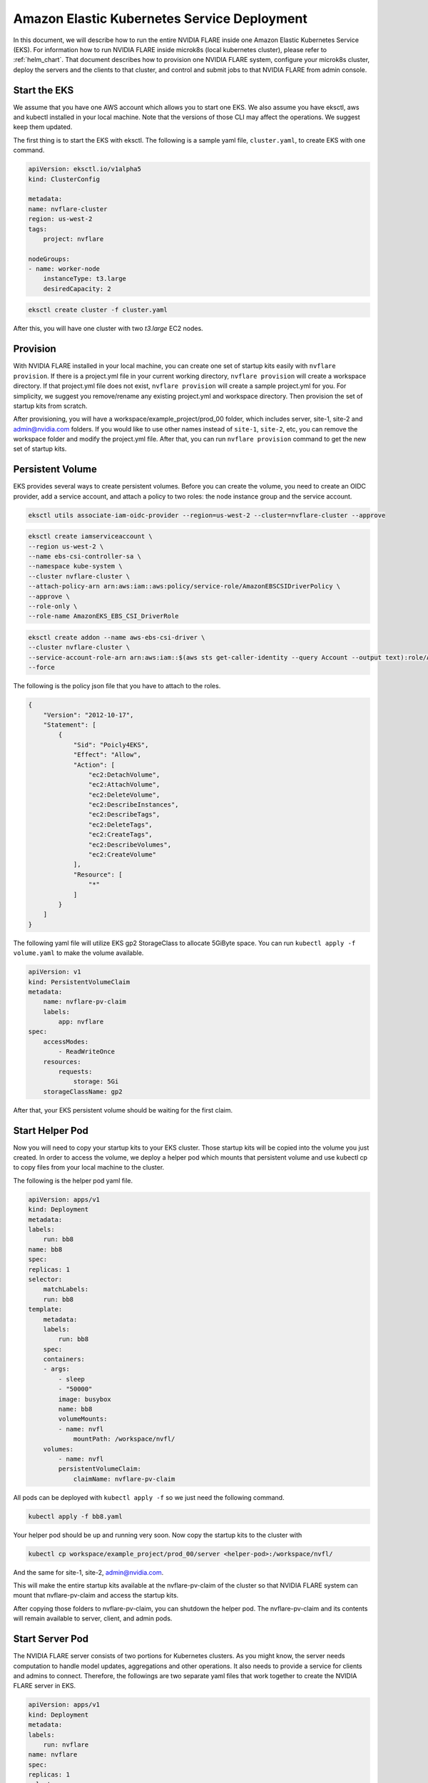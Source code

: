 .. _aws_eks:

############################################
Amazon Elastic Kubernetes Service Deployment
############################################
In this document, we will describe how to run the entire NVIDIA FLARE inside one Amazon Elastic Kubernetes Service (EKS). For information
how to run NVIDIA FLARE inside microk8s (local kubernetes cluster), please refer to :ref:`helm_chart`. That document describes how to
provision one NVIDIA FLARE system, configure your microk8s cluster, deploy the servers and the clients to that cluster, and
control and submit jobs to that NVIDIA FLARE from admin console.


Start the EKS
=============
We assume that you have one AWS account which allows you to start one EKS.  We also assume you have eksctl, aws and kubectl installed in your local machine.
Note that the versions of those CLI may affect the operations.  We suggest keep them updated.

The first thing is to start the EKS with eksctl.  The following is a sample yaml file, ``cluster.yaml``, to create EKS with one command.

.. code-block:: yaml

    apiVersion: eksctl.io/v1alpha5
    kind: ClusterConfig

    metadata:
    name: nvflare-cluster
    region: us-west-2
    tags:
        project: nvflare

    nodeGroups:
    - name: worker-node
        instanceType: t3.large
        desiredCapacity: 2

.. code-block:: shell

    eksctl create cluster -f cluster.yaml

After this, you will have one cluster with two `t3.large` EC2 nodes.


Provision
=========

With NVIDIA FLARE installed in your local machine, you can create one set of startup kits easily with ``nvflare provision``. If there is a project.yml file
in your current working directory, ``nvflare provision`` will create a workspace directory. If that project.yml file does not exist, ``nvflare provision`` will
create a sample project.yml for you. For simplicity, we suggest you remove/rename any existing project.yml and workspace directory. Then provision the
set of startup kits from scratch.

After provisioning, you will have a workspace/example_project/prod_00 folder, which includes server, site-1, site-2 and admin@nvidia.com folders.  If you
would like to use other names instead of ``site-1``, ``site-2``, etc, you can remove the workspace folder and modify the project.yml file.  After that,
you can run ``nvflare provision`` command to get the new set of startup kits.

Persistent Volume
=================

EKS provides several ways to create persistent volumes.  Before you can create the volume,
you need to create an OIDC provider, add a service account, and attach a policy to two roles: the node instance group and the service account.

.. code-block:: shell

    eksctl utils associate-iam-oidc-provider --region=us-west-2 --cluster=nvflare-cluster --approve

.. code-block:: shell

    eksctl create iamserviceaccount \
    --region us-west-2 \
    --name ebs-csi-controller-sa \
    --namespace kube-system \
    --cluster nvflare-cluster \
    --attach-policy-arn arn:aws:iam::aws:policy/service-role/AmazonEBSCSIDriverPolicy \
    --approve \
    --role-only \
    --role-name AmazonEKS_EBS_CSI_DriverRole


.. code-block:: shell
    
    eksctl create addon --name aws-ebs-csi-driver \
    --cluster nvflare-cluster \
    --service-account-role-arn arn:aws:iam::$(aws sts get-caller-identity --query Account --output text):role/AmazonEKS_EBS_CSI_DriverRole \
    --force
    
The following is the policy json file that you have to attach to the roles.

.. code-block:: json

    {
        "Version": "2012-10-17",
        "Statement": [
            {
                "Sid": "Poicly4EKS",
                "Effect": "Allow",
                "Action": [
                    "ec2:DetachVolume",
                    "ec2:AttachVolume",
                    "ec2:DeleteVolume",
                    "ec2:DescribeInstances",
                    "ec2:DescribeTags",
                    "ec2:DeleteTags",
                    "ec2:CreateTags",
                    "ec2:DescribeVolumes",
                    "ec2:CreateVolume"
                ],
                "Resource": [
                    "*"
                ]
            }
        ]
    }

The following yaml file will utilize EKS gp2 StorageClass to allocate 5GiByte space.  You
can run ``kubectl apply -f volume.yaml`` to make the volume available.

.. code-block:: yaml

    apiVersion: v1
    kind: PersistentVolumeClaim
    metadata:
        name: nvflare-pv-claim
        labels:
            app: nvflare 
    spec:
        accessModes:
            - ReadWriteOnce
        resources:
            requests:
                storage: 5Gi
        storageClassName: gp2

After that, your EKS persistent volume should be waiting for the first claim.


Start Helper Pod
================

Now you will need to copy your startup kits to your EKS cluster.  Those startup kits will be copied into the volume you just created.
In order to access the volume, we deploy a helper pod which mounts that persistent volume and use kubectl cp to copy files from your
local machine to the cluster.

The following is the helper pod yaml file.

.. code-block:: yaml

    apiVersion: apps/v1
    kind: Deployment
    metadata:
    labels:
        run: bb8
    name: bb8
    spec:
    replicas: 1
    selector:
        matchLabels:
        run: bb8
    template:
        metadata:
        labels:
            run: bb8
        spec:
        containers:
        - args:
            - sleep
            - "50000"
            image: busybox
            name: bb8
            volumeMounts:
            - name: nvfl
                mountPath: /workspace/nvfl/
        volumes:
            - name: nvfl
            persistentVolumeClaim:
                claimName: nvflare-pv-claim


All pods can be deployed with ``kubectl apply -f`` so we just need the following command.

.. code-block:: shell

    kubectl apply -f bb8.yaml

Your helper pod should be up and running very soon.  Now copy the startup kits to the cluster with

.. code-block:: shell

    kubectl cp workspace/example_project/prod_00/server <helper-pod>:/workspace/nvfl/

And the same for site-1, site-2, admin@nvidia.com.

This will make the entire startup kits available at the nvflare-pv-claim of the cluster so that NVIDIA FLARE system
can mount that nvflare-pv-claim and access the startup kits.

After copying those folders to nvflare-pv-claim, you can shutdown the helper pod. The nvflare-pv-claim and its contents will remain available to 
server, client, and admin pods.

Start Server Pod
================

The NVIDIA FLARE server consists of two portions for Kubernetes clusters.  As you might know, 
the server needs computation to handle model updates, aggregations and other operations.  It also needs to provide a service for clients and admins
to connect.  Therefore, the followings are two separate yaml files that work together to create the NVIDIA FLARE server in EKS.

.. code-block:: yaml

    apiVersion: apps/v1
    kind: Deployment
    metadata:
    labels:
        run: nvflare
    name: nvflare 
    spec:
    replicas: 1
    selector:
        matchLabels:
        run: nvflare
    template:
        metadata:
        labels:
            run: nvflare
        spec:
        containers:
        - args:
            - -u
            - -m
            - nvflare.private.fed.app.server.server_train
            - -m
            - /workspace/nvfl/server
            - -s
            - fed_server.json
            - --set
            - secure_train=true
            - config_folder=config
            - org=nvidia
            command:
            - /usr/local/bin/python3
            image: nvflare/nvflare:2.4.0
            imagePullPolicy: Always
            name: nvflare
            volumeMounts:
            - name: nvfl
                mountPath: /workspace/nvfl/
        volumes:
            - name: nvfl
            persistentVolumeClaim:
                claimName: nvflare-pv-claim


.. code-block:: yaml
    
    apiVersion: v1
    kind: Service
    metadata:
    labels:
        run: server
    name: server
    spec:
    ports:
    - port: 8002
        protocol: TCP
        targetPort: 8002
        name: flport
    - port: 8003
        protocol: TCP
        targetPort: 8003
        name: adminport
    selector:
        run: nvflare

    
Note that the pod will use nvflare/nvflare:2.4.0 container image from dockerhub.com.  This image only includes the necessary dependencies to start
NVIDIA FLARE system.  If you require additional dependencies, such as Torch or MONAI, you will need to build and publish your own image and update
the yaml file accordingly.

Start Client Pods
=================
    
For the client pods, we only need one yaml file for eacch client.  The following is the deployment yaml file for site-1.

.. code-block:: yaml

    apiVersion: apps/v1
    kind: Deployment
    metadata:
    labels:
        run: site1
    name: site1
    spec:
    replicas: 1
    selector:
        matchLabels:
        run: site1
    template:
        metadata:
        labels:
            run: site1
        spec:
        containers:
        - args:
            - -u
            - -m
            - nvflare.private.fed.app.client.client_train
            - -m
            - /workspace/nvfl/site-1
            - -s
            - fed_client.json
            - --set
            - secure_train=true
            - uid=site-1
            - config_folder=config
            - org=nvidia
            command:
            - /usr/local/bin/python3
            image: nvflare/nvflare:2.4.0
            imagePullPolicy: Always
            name: site1
            volumeMounts:
            - name: nvfl
                mountPath: /workspace/nvfl/
        volumes:
            - name: nvfl
            persistentVolumeClaim:
                claimName: nvflare-pv-claim

Once the client is up and running, you can check the server log with ``kubectl logs`` and the log should show the clients registered.

Start and Connect to Admin Pods
===============================

We can also run the admin console inside the EKS cluster to submit jobs to the NVIDIA FLARE running in the EKS cluster.  Start the admin pod
with the following yaml file.

.. code-block:: yaml

    apiVersion: apps/v1
    kind: Deployment
    metadata:
    labels:
        run: admin
    name: admin
    spec:
    replicas: 1
    selector:
        matchLabels:
        run: admin
    template:
        metadata:
        labels:
            run: admin
        spec:
        containers:
        - args:
            - "50000" 
            command:
            - /usr/bin/sleep
            image: nvflare/nvflare:2.4.0
            imagePullPolicy: Always
            name: admin
            volumeMounts:
            - name: nvfl
                mountPath: /workspace/nvfl/
        volumes:
            - name: nvfl
            persistentVolumeClaim:
                claimName: nvflare-pv-claim

Once the admin pod is running, you can enter the pod with ``kubectl exec`` , cd to ``/workspace/nvfl/admin@nvidia.com/startup`` and run ``fl_admin.sh``.


Note that you need to copy the job from your local machine to the EKS cluster so that the ``transfer`` directory of admin@nvidia.com contains the jobs
you would like to run in that EKS cluster.

